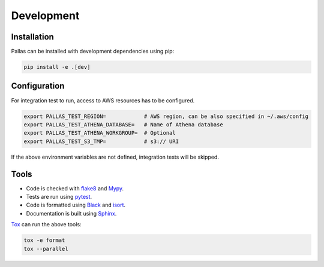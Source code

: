 
Development
===========

Installation
------------

Pallas can be installed with development dependencies using pip:

.. code-block:: shell

    pip install -e .[dev]


Configuration
-------------

For integration test to run, access to AWS resources has to be configured.

.. code-block:: shell

    export PALLAS_TEST_REGION=            # AWS region, can be also specified in ~/.aws/config
    export PALLAS_TEST_ATHENA_DATABASE=   # Name of Athena database
    export PALLAS_TEST_ATHENA_WORKGROUP=  # Optional
    export PALLAS_TEST_S3_TMP=            # s3:// URI

If the above environment variables are not defined, integration tests will be skipped.


Tools
-----

* Code is checked with flake8_ and Mypy_.
* Tests are run using pytest_.
* Code is formatted using Black_ and isort_.
* Documentation is built using Sphinx_.

Tox_ can run the above tools:

.. code-block:: shell

    tox -e format
    tox --parallel


.. _Black: https://black.readthedocs.io
.. _flake8: https://flake8.pycqa.org
.. _isort: https://pycqa.github.io/isort/
.. _Mypy: http://mypy-lang.org
.. _pytest: https://docs.pytest.org/
.. _Sphinx: https://www.sphinx-doc.org/
.. _Tox: https://tox.readthedocs.io/
